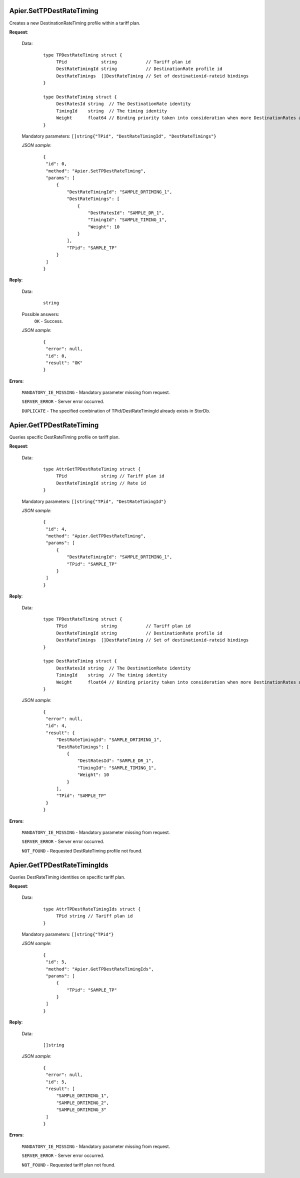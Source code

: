 Apier.SetTPDestRateTiming
+++++++++++++++++++++++++

Creates a new DestinationRateTiming profile within a tariff plan.

**Request**:

 Data:
  ::

   type TPDestRateTiming struct {
	TPid             string           // Tariff plan id
	DestRateTimingId string           // DestinationRate profile id
	DestRateTimings  []DestRateTiming // Set of destinationid-rateid bindings
   }

   type DestRateTiming struct {
	DestRatesId string  // The DestinationRate identity
	TimingId    string  // The timing identity
	Weight      float64 // Binding priority taken into consideration when more DestinationRates are active on a time slot
   }

 Mandatory parameters: ``[]string{"TPid", "DestRateTimingId", "DestRateTimings"}``

 *JSON sample*:
  ::

   {
    "id": 0, 
    "method": "Apier.SetTPDestRateTiming", 
    "params": [
        {
            "DestRateTimingId": "SAMPLE_DRTIMING_1", 
            "DestRateTimings": [
                {
                    "DestRatesId": "SAMPLE_DR_1", 
                    "TimingId": "SAMPLE_TIMING_1", 
                    "Weight": 10
                }
            ], 
            "TPid": "SAMPLE_TP"
        }
    ]
   }

**Reply**:

 Data:
  ::

   string

 Possible answers:
  ``OK`` - Success.

 *JSON sample*:
  ::

   {
    "error": null, 
    "id": 0, 
    "result": "OK"
   }

**Errors**:

 ``MANDATORY_IE_MISSING`` - Mandatory parameter missing from request.

 ``SERVER_ERROR`` - Server error occurred.

 ``DUPLICATE`` - The specified combination of TPid/DestRateTimingId already exists in StorDb.


Apier.GetTPDestRateTiming
+++++++++++++++++++++++++

Queries specific DestRateTiming profile on tariff plan.

**Request**:

 Data:
  ::

   type AttrGetTPDestRateTiming struct {
	TPid             string // Tariff plan id
	DestRateTimingId string // Rate id
   }

 Mandatory parameters: ``[]string{"TPid", "DestRateTimingId"}``

 *JSON sample*:
  ::

   {
    "id": 4, 
    "method": "Apier.GetTPDestRateTiming", 
    "params": [
        {
            "DestRateTimingId": "SAMPLE_DRTIMING_1", 
            "TPid": "SAMPLE_TP"
        }
    ]
   }
   
**Reply**:

 Data:
  ::

   type TPDestRateTiming struct {
	TPid             string           // Tariff plan id
	DestRateTimingId string           // DestinationRate profile id
	DestRateTimings  []DestRateTiming // Set of destinationid-rateid bindings
   }

   type DestRateTiming struct {
	DestRatesId string  // The DestinationRate identity
	TimingId    string  // The timing identity
	Weight      float64 // Binding priority taken into consideration when more DestinationRates are active on a time slot
   }

 *JSON sample*:
  ::

   {
    "error": null, 
    "id": 4, 
    "result": {
        "DestRateTimingId": "SAMPLE_DRTIMING_1", 
        "DestRateTimings": [
            {
                "DestRatesId": "SAMPLE_DR_1", 
                "TimingId": "SAMPLE_TIMING_1", 
                "Weight": 10
            }
        ], 
        "TPid": "SAMPLE_TP"
    }
   }

**Errors**:

 ``MANDATORY_IE_MISSING`` - Mandatory parameter missing from request.

 ``SERVER_ERROR`` - Server error occurred.

 ``NOT_FOUND`` - Requested DestRateTiming profile not found.


Apier.GetTPDestRateTimingIds
++++++++++++++++++++++++++++

Queries DestRateTiming identities on specific tariff plan.

**Request**:

 Data:
  ::

   type AttrTPDestRateTimingIds struct {
	TPid string // Tariff plan id
   }

 Mandatory parameters: ``[]string{"TPid"}``

 *JSON sample*:
  ::

   {
    "id": 5, 
    "method": "Apier.GetTPDestRateTimingIds", 
    "params": [
        {
            "TPid": "SAMPLE_TP"
        }
    ]
   }

**Reply**:

 Data:
  ::

   []string

 *JSON sample*:
  ::

   {
    "error": null, 
    "id": 5, 
    "result": [
        "SAMPLE_DRTIMING_1", 
        "SAMPLE_DRTIMING_2", 
        "SAMPLE_DRTIMING_3"
    ]
   }

**Errors**:

 ``MANDATORY_IE_MISSING`` - Mandatory parameter missing from request.

 ``SERVER_ERROR`` - Server error occurred.

 ``NOT_FOUND`` - Requested tariff plan not found.
